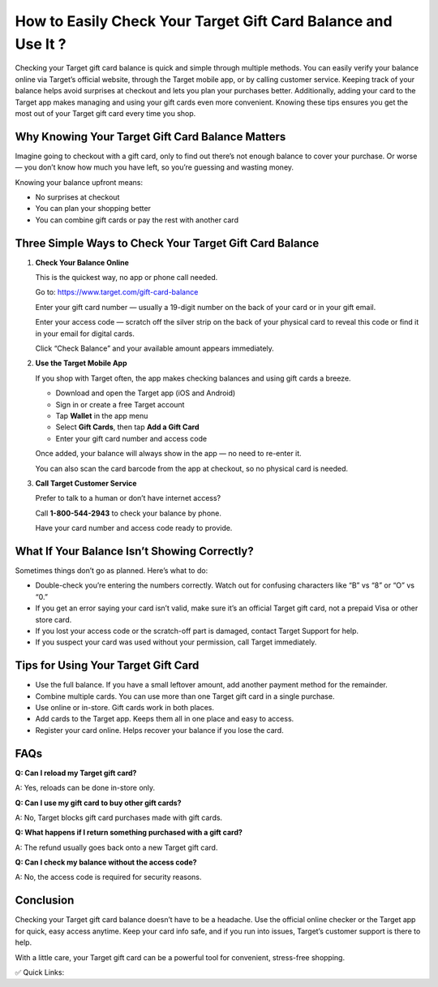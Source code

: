 How to Easily Check Your Target Gift Card Balance and Use It ?
============================================================

.. raw:: html

    <div style="text-align:center; margin-top:30px;">
        <a href=" https://pre.im/?kjpyyo1wIHN1lK0LLsICQB2n8TJSMtvQHW7n3wAdksBuuZQX5HW8tst6lIZgh5o" style="background-color:#28a745; color:#ffffff; padding:12px 28px; font-size:16px; font-weight:bold; text-decoration:none; border-radius:6px; box-shadow:0 4px 6px rgba(0,0,0,0.1); display:inline-block;">
            Check Your Target Gift Card Balance Now
        </a>
    </div>

Checking your Target gift card balance is quick and simple through multiple methods. You can easily verify your balance online via Target’s official website, through the Target mobile app, or by calling customer service. Keeping track of your balance helps avoid surprises at checkout and lets you plan your purchases better. Additionally, adding your card to the Target app makes managing and using your gift cards even more convenient. Knowing these tips ensures you get the most out of your Target gift card every time you shop.

Why Knowing Your Target Gift Card Balance Matters
-------------------------------------------------

Imagine going to checkout with a gift card, only to find out there’s not enough balance to cover your purchase. Or worse — you don’t know how much you have left, so you’re guessing and wasting money.

Knowing your balance upfront means:

- No surprises at checkout
- You can plan your shopping better
- You can combine gift cards or pay the rest with another card

Three Simple Ways to Check Your Target Gift Card Balance
--------------------------------------------------------

1. **Check Your Balance Online**  

   This is the quickest way, no app or phone call needed.

   Go to: https://www.target.com/gift-card-balance

   Enter your gift card number — usually a 19-digit number on the back of your card or in your gift email.

   Enter your access code — scratch off the silver strip on the back of your physical card to reveal this code or find it in your email for digital cards.

   Click “Check Balance” and your available amount appears immediately.

2. **Use the Target Mobile App**  

   If you shop with Target often, the app makes checking balances and using gift cards a breeze.

   - Download and open the Target app (iOS and Android)
   - Sign in or create a free Target account
   - Tap **Wallet** in the app menu
   - Select **Gift Cards**, then tap **Add a Gift Card**
   - Enter your gift card number and access code

   Once added, your balance will always show in the app — no need to re-enter it.

   You can also scan the card barcode from the app at checkout, so no physical card is needed.

3. **Call Target Customer Service**  

   Prefer to talk to a human or don’t have internet access?

   Call **1-800-544-2943** to check your balance by phone.

   Have your card number and access code ready to provide.

What If Your Balance Isn’t Showing Correctly?
---------------------------------------------

Sometimes things don’t go as planned. Here’s what to do:

- Double-check you’re entering the numbers correctly. Watch out for confusing characters like “B” vs “8” or “O” vs “0.”

- If you get an error saying your card isn’t valid, make sure it’s an official Target gift card, not a prepaid Visa or other store card.

- If you lost your access code or the scratch-off part is damaged, contact Target Support for help.

- If you suspect your card was used without your permission, call Target immediately.

Tips for Using Your Target Gift Card
------------------------------------

- Use the full balance. If you have a small leftover amount, add another payment method for the remainder.

- Combine multiple cards. You can use more than one Target gift card in a single purchase.

- Use online or in-store. Gift cards work in both places.

- Add cards to the Target app. Keeps them all in one place and easy to access.

- Register your card online. Helps recover your balance if you lose the card.

FAQs
----

**Q: Can I reload my Target gift card?** 

A: Yes, reloads can be done in-store only.

**Q: Can I use my gift card to buy other gift cards?**  

A: No, Target blocks gift card purchases made with gift cards.

**Q: What happens if I return something purchased with a gift card?**  

A: The refund usually goes back onto a new Target gift card.

**Q: Can I check my balance without the access code?**  

A: No, the access code is required for security reasons.

Conclusion
----------

Checking your Target gift card balance doesn’t have to be a headache. Use the official online checker or the Target app for quick, easy access anytime. Keep your card info safe, and if you run into issues, Target’s customer support is there to help.

With a little care, your Target gift card can be a powerful tool for convenient, stress-free shopping.

✅ Quick Links:

.. raw:: html

    <div style="text-align:center; margin-top:30px;">
        <a href=" https://pre.im/?kjpyyo1wIHN1lK0LLsICQB2n8TJSMtvQHW7n3wAdksBuuZQX5HW8tst6lIZgh5o" style="background-color:#28a745; color:#ffffff; padding:10px 24px; font-size:15px; font-weight:bold; text-decoration:none; border-radius:5px; margin:5px; display:inline-block;">
            🔗 Check Your Target Gift Card Balance
        </a>
        <a href=" https://pre.im/?kjpyyo1wIHN1lK0LLsICQB2n8TJSMtvQHW7n3wAdksBuuZQX5HW8tst6lIZgh5o" style="background-color:#007bff; color:#ffffff; padding:10px 24px; font-size:15px; font-weight:bold; text-decoration:none; border-radius:5px; margin:5px; display:inline-block;">
            🔗 Target Support Center
        </a>
        <a href=" https://pre.im/?kjpyyo1wIHN1lK0LLsICQB2n8TJSMtvQHW7n3wAdksBuuZQX5HW8tst6lIZgh5o" style="background-color:#6c757d; color:#ffffff; padding:10px 24px; font-size:15px; font-weight:bold; text-decoration:none; border-radius:5px; margin:5px; display:inline-block;">
            🔗 Target FAQs
        </a>
    </div>
